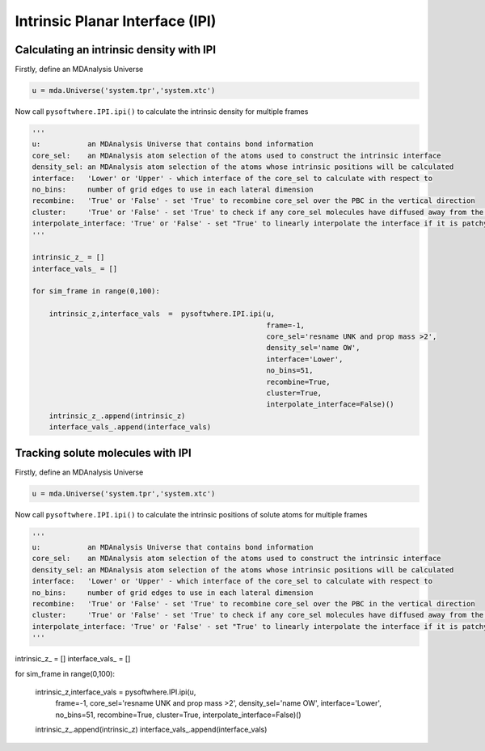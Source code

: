Intrinsic Planar Interface (IPI)
=========


.. _ipi_density:

Calculating an intrinsic density with IPI
----------------------------------

Firstly, define an MDAnalysis Universe

.. code-block:: python3

   u = mda.Universe('system.tpr','system.xtc')


Now call ``pysoftwhere.IPI.ipi()`` to calculate the intrinsic density for multiple frames

.. code-block:: python3
    
    ''' 
    u:           an MDAnalysis Universe that contains bond information
    core_sel:    an MDAnalysis atom selection of the atoms used to construct the intrinsic interface
    density_sel: an MDAnalysis atom selection of the atoms whose intrinsic positions will be calculated
    interface:   'Lower' or 'Upper' - which interface of the core_sel to calculate with respect to
    no_bins:     number of grid edges to use in each lateral dimension
    recombine:   'True' or 'False' - set 'True' to recombine core_sel over the PBC in the vertical direction
    cluster:     'True' or 'False' - set 'True' to check if any core_sel molecules have diffused away from the main selection and remove them from the analysis
    interpolate_interface: 'True' or 'False' - set "True' to linearly interpolate the interface if it is patchy
    '''

    intrinsic_z_ = []
    interface_vals_ = []
    
    for sim_frame in range(0,100):
    
        intrinsic_z,interface_vals  =  pysoftwhere.IPI.ipi(u,
                                                           frame=-1,
                                                           core_sel='resname UNK and prop mass >2',
                                                           density_sel='name OW',
                                                           interface='Lower',                        
                                                           no_bins=51,
                                                           recombine=True,                          
                                                           cluster=True,                            
                                                           interpolate_interface=False)()           
        intrinsic_z_.append(intrinsic_z)
        interface_vals_.append(interface_vals)



.. _ipi_tracking:


Tracking solute molecules with IPI
----------------------------------

Firstly, define an MDAnalysis Universe

.. code-block:: python3

   u = mda.Universe('system.tpr','system.xtc')


Now call ``pysoftwhere.IPI.ipi()`` to calculate the intrinsic positions of solute atoms for multiple frames

.. code-block:: python3
    
   ''' 
   u:           an MDAnalysis Universe that contains bond information
   core_sel:    an MDAnalysis atom selection of the atoms used to construct the intrinsic interface
   density_sel: an MDAnalysis atom selection of the atoms whose intrinsic positions will be calculated
   interface:   'Lower' or 'Upper' - which interface of the core_sel to calculate with respect to
   no_bins:     number of grid edges to use in each lateral dimension
   recombine:   'True' or 'False' - set 'True' to recombine core_sel over the PBC in the vertical direction
   cluster:     'True' or 'False' - set 'True' to check if any core_sel molecules have diffused away from the main selection and remove them from the analysis
   interpolate_interface: 'True' or 'False' - set "True' to linearly interpolate the interface if it is patchy
   '''

intrinsic_z_ = []
interface_vals_ = []

for sim_frame in range(0,100):

    intrinsic_z,interface_vals  =  pysoftwhere.IPI.ipi(u,
                                                       frame=-1,
                                                       core_sel='resname UNK and prop mass >2',
                                                       density_sel='name OW',
                                                       interface='Lower',                        
                                                       no_bins=51,
                                                       recombine=True,                          
                                                       cluster=True,                            
                                                       interpolate_interface=False)()           
    intrinsic_z_.append(intrinsic_z)
    interface_vals_.append(interface_vals)

